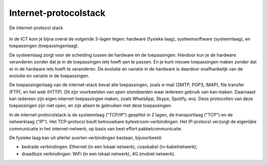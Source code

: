 Internet-protocolstack
----------------------

.. figure:: Internet-stack.png
  :width: 800px
  :align: center

  De internet-protocol stack

In de ICT kom je bijna overal de volgende 3-lagen tegen: hardware (fysieke laag),
systeemsoftware (systeemlaag), en toepassingen (toepassingenlaag).

De systeemlaag zorgt voor de scheiding tussen de hardware en de toepassingen.
Hierdoor kun je de hardware veranderen zonder dat je in de toepassingen iets hoeft aan te passen.
En je kunt nieuwe toepassingen maken zonder dat er in de hardware iets hoeft te veranderen.
De evolutie en variatie in de hardware is daardoor onafhankelijk van de evolutie en variatie in de toepassingen.

De toepassingenlaag van de internet-stack bevat alle toepassingen,
zoals e-mail (SMTP, POP3, IMAP), file transfer (FTP), en het web (HTTP).
Dit zijn voorbeelden van *open standaarden* waar iedereen gebruik van kan maken.
Daarnaast kan iedereen zijn eigen internet-toepassingen maken, zoals WhatsApp, Skype, Spotify, enz.
Deze protocollen van deze toepassingen zijn niet open, en zijn alleen te gebruiken met deze toepassingen.

In de internet-protocolstack is de systeemlaag ("TCP/IP") gesplitst in 2 lagen,
de transportlaag ("TCP") en de netwerklaag ("IP").
Het TCP-protocol biedt betrouwbare bytestroom-verbindingen.
Het IP-protocol verzorgt de eigenlijke communicatie in het internet-netwerk,
op basis van best effort pakketcommunicatie.

De fysieke laag kan uit allerlei soorten verbindingen bestaan, bijvoorbeeld:

* bedrade verbindingen: Ethernet (in een lokaal netwerk), coaxkabel (tv-kabelnetwerk);
* draadloze verbindingen: WiFi (in een lokaal netwerk), 4G (mobiel netwerk).
